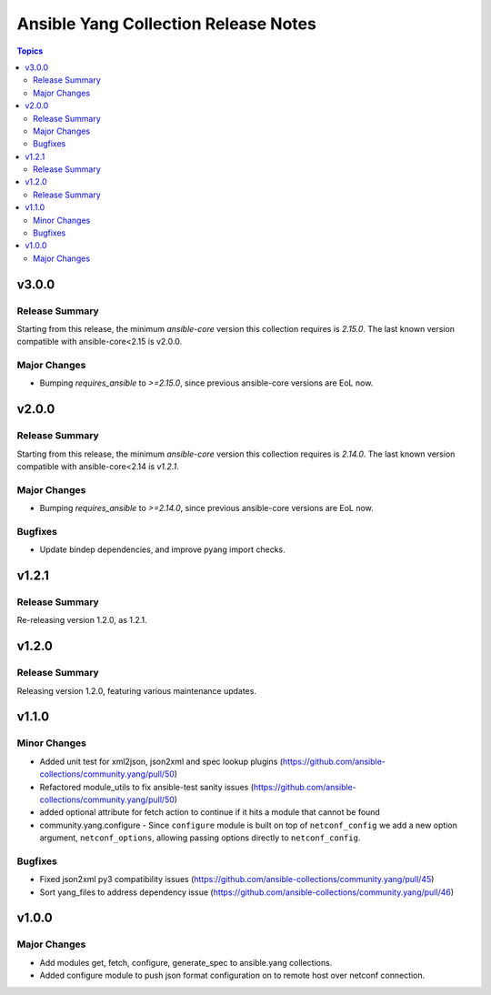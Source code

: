 =====================================
Ansible Yang Collection Release Notes
=====================================

.. contents:: Topics

v3.0.0
======

Release Summary
---------------

Starting from this release, the minimum `ansible-core` version this collection requires is `2.15.0`. The last known version compatible with ansible-core<2.15 is v2.0.0.

Major Changes
-------------

- Bumping `requires_ansible` to `>=2.15.0`, since previous ansible-core versions are EoL now.

v2.0.0
======

Release Summary
---------------

Starting from this release, the minimum `ansible-core` version this collection requires is `2.14.0`. The last known version compatible with ansible-core<2.14 is `v1.2.1`.

Major Changes
-------------

- Bumping `requires_ansible` to `>=2.14.0`, since previous ansible-core versions are EoL now.

Bugfixes
--------

- Update bindep dependencies, and improve pyang import checks.

v1.2.1
======

Release Summary
---------------

Re-releasing version 1.2.0, as 1.2.1.

v1.2.0
======

Release Summary
---------------

Releasing version 1.2.0, featuring various maintenance updates.

v1.1.0
======

Minor Changes
-------------

- Added unit test for xml2json, json2xml and spec lookup plugins (https://github.com/ansible-collections/community.yang/pull/50)
- Refactored module_utils to fix ansible-test sanity issues (https://github.com/ansible-collections/community.yang/pull/50)
- added optional attribute for fetch action to continue if it hits a module that cannot be found
- community.yang.configure - Since ``configure`` module is built on top of ``netconf_config`` we add a new option argument, ``netconf_options``, allowing passing options directly to ``netconf_config``.

Bugfixes
--------

- Fixed json2xml py3 compatibility issues (https://github.com/ansible-collections/community.yang/pull/45)
- Sort yang_files to address dependency issue (https://github.com/ansible-collections/community.yang/pull/46)

v1.0.0
======

Major Changes
-------------

- Add modules get, fetch, configure, generate_spec to ansible.yang collections.
- Added configure module to push json format configuration on to remote host over netconf connection.
